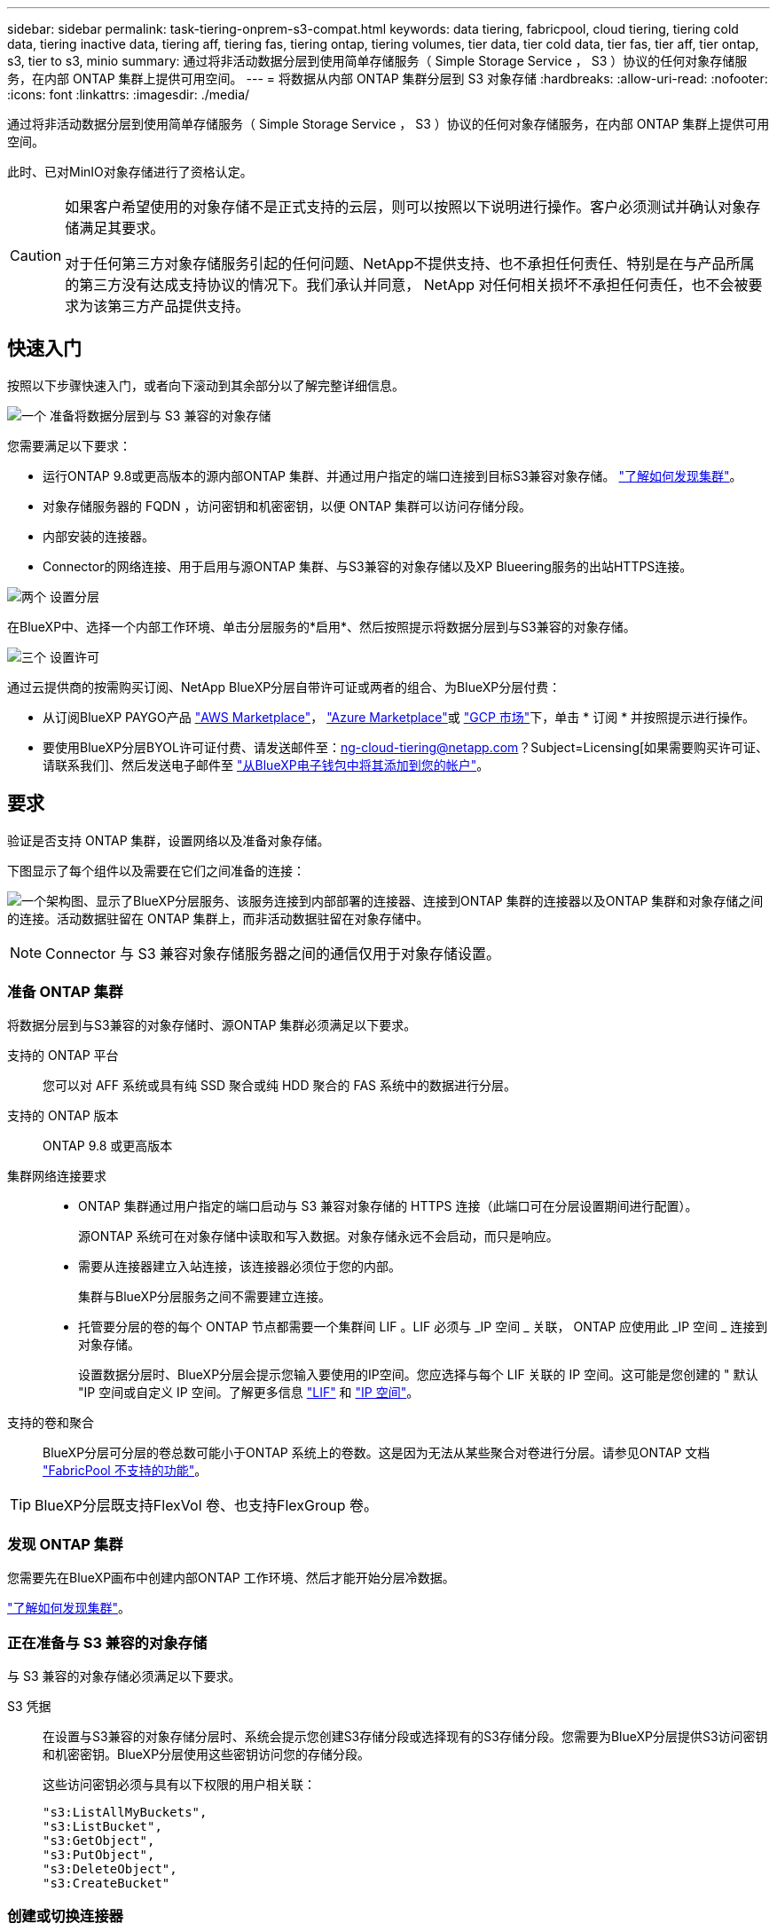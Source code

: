 ---
sidebar: sidebar 
permalink: task-tiering-onprem-s3-compat.html 
keywords: data tiering, fabricpool, cloud tiering, tiering cold data, tiering inactive data, tiering aff, tiering fas, tiering ontap, tiering volumes, tier data, tier cold data, tier fas, tier aff, tier ontap, s3, tier to s3, minio 
summary: 通过将非活动数据分层到使用简单存储服务（ Simple Storage Service ， S3 ）协议的任何对象存储服务，在内部 ONTAP 集群上提供可用空间。 
---
= 将数据从内部 ONTAP 集群分层到 S3 对象存储
:hardbreaks:
:allow-uri-read: 
:nofooter: 
:icons: font
:linkattrs: 
:imagesdir: ./media/


[role="lead"]
通过将非活动数据分层到使用简单存储服务（ Simple Storage Service ， S3 ）协议的任何对象存储服务，在内部 ONTAP 集群上提供可用空间。

此时、已对MinIO对象存储进行了资格认定。

[CAUTION]
====
如果客户希望使用的对象存储不是正式支持的云层，则可以按照以下说明进行操作。客户必须测试并确认对象存储满足其要求。

对于任何第三方对象存储服务引起的任何问题、NetApp不提供支持、也不承担任何责任、特别是在与产品所属的第三方没有达成支持协议的情况下。我们承认并同意， NetApp 对任何相关损坏不承担任何责任，也不会被要求为该第三方产品提供支持。

====


== 快速入门

按照以下步骤快速入门，或者向下滚动到其余部分以了解完整详细信息。

.image:https://raw.githubusercontent.com/NetAppDocs/common/main/media/number-1.png["一个"] 准备将数据分层到与 S3 兼容的对象存储
[role="quick-margin-para"]
您需要满足以下要求：

[role="quick-margin-list"]
* 运行ONTAP 9.8或更高版本的源内部ONTAP 集群、并通过用户指定的端口连接到目标S3兼容对象存储。 https://docs.netapp.com/us-en/bluexp-ontap-onprem/task-discovering-ontap.html["了解如何发现集群"^]。
* 对象存储服务器的 FQDN ，访问密钥和机密密钥，以便 ONTAP 集群可以访问存储分段。
* 内部安装的连接器。
* Connector的网络连接、用于启用与源ONTAP 集群、与S3兼容的对象存储以及XP Blueering服务的出站HTTPS连接。


.image:https://raw.githubusercontent.com/NetAppDocs/common/main/media/number-2.png["两个"] 设置分层
[role="quick-margin-para"]
在BlueXP中、选择一个内部工作环境、单击分层服务的*启用*、然后按照提示将数据分层到与S3兼容的对象存储。

.image:https://raw.githubusercontent.com/NetAppDocs/common/main/media/number-3.png["三个"] 设置许可
[role="quick-margin-para"]
通过云提供商的按需购买订阅、NetApp BlueXP分层自带许可证或两者的组合、为BlueXP分层付费：

[role="quick-margin-list"]
* 从订阅BlueXP PAYGO产品 https://aws.amazon.com/marketplace/pp/prodview-oorxakq6lq7m4?sr=0-8&ref_=beagle&applicationId=AWSMPContessa["AWS Marketplace"^]， https://azuremarketplace.microsoft.com/en-us/marketplace/apps/netapp.cloud-manager?tab=Overview["Azure Marketplace"^]或 https://console.cloud.google.com/marketplace/details/netapp-cloudmanager/cloud-manager?supportedpurview=project&rif_reserved["GCP 市场"^]下，单击 * 订阅 * 并按照提示进行操作。
* 要使用BlueXP分层BYOL许可证付费、请发送邮件至：ng-cloud-tiering@netapp.com？Subject=Licensing[如果需要购买许可证、请联系我们]、然后发送电子邮件至 link:task-licensing-cloud-tiering.html#add-bluexp-tiering-byol-licenses-to-your-account["从BlueXP电子钱包中将其添加到您的帐户"]。




== 要求

验证是否支持 ONTAP 集群，设置网络以及准备对象存储。

下图显示了每个组件以及需要在它们之间准备的连接：

image:diagram_cloud_tiering_s3_compat.png["一个架构图、显示了BlueXP分层服务、该服务连接到内部部署的连接器、连接到ONTAP 集群的连接器以及ONTAP 集群和对象存储之间的连接。活动数据驻留在 ONTAP 集群上，而非活动数据驻留在对象存储中。"]


NOTE: Connector 与 S3 兼容对象存储服务器之间的通信仅用于对象存储设置。



=== 准备 ONTAP 集群

将数据分层到与S3兼容的对象存储时、源ONTAP 集群必须满足以下要求。

支持的 ONTAP 平台:: 您可以对 AFF 系统或具有纯 SSD 聚合或纯 HDD 聚合的 FAS 系统中的数据进行分层。
支持的 ONTAP 版本:: ONTAP 9.8 或更高版本
集群网络连接要求::
+
--
* ONTAP 集群通过用户指定的端口启动与 S3 兼容对象存储的 HTTPS 连接（此端口可在分层设置期间进行配置）。
+
源ONTAP 系统可在对象存储中读取和写入数据。对象存储永远不会启动，而只是响应。

* 需要从连接器建立入站连接，该连接器必须位于您的内部。
+
集群与BlueXP分层服务之间不需要建立连接。

* 托管要分层的卷的每个 ONTAP 节点都需要一个集群间 LIF 。LIF 必须与 _IP 空间 _ 关联， ONTAP 应使用此 _IP 空间 _ 连接到对象存储。
+
设置数据分层时、BlueXP分层会提示您输入要使用的IP空间。您应选择与每个 LIF 关联的 IP 空间。这可能是您创建的 " 默认 "IP 空间或自定义 IP 空间。了解更多信息 https://docs.netapp.com/us-en/ontap/networking/create_a_lif.html["LIF"^] 和 https://docs.netapp.com/us-en/ontap/networking/standard_properties_of_ipspaces.html["IP 空间"^]。



--
支持的卷和聚合:: BlueXP分层可分层的卷总数可能小于ONTAP 系统上的卷数。这是因为无法从某些聚合对卷进行分层。请参见ONTAP 文档 https://docs.netapp.com/us-en/ontap/fabricpool/requirements-concept.html#functionality-or-features-not-supported-by-fabricpool["FabricPool 不支持的功能"^]。



TIP: BlueXP分层既支持FlexVol 卷、也支持FlexGroup 卷。



=== 发现 ONTAP 集群

您需要先在BlueXP画布中创建内部ONTAP 工作环境、然后才能开始分层冷数据。

https://docs.netapp.com/us-en/bluexp-ontap-onprem/task-discovering-ontap.html["了解如何发现集群"^]。



=== 正在准备与 S3 兼容的对象存储

与 S3 兼容的对象存储必须满足以下要求。

S3 凭据:: 在设置与S3兼容的对象存储分层时、系统会提示您创建S3存储分段或选择现有的S3存储分段。您需要为BlueXP分层提供S3访问密钥和机密密钥。BlueXP分层使用这些密钥访问您的存储分段。
+
--
这些访问密钥必须与具有以下权限的用户相关联：

[source, json]
----
"s3:ListAllMyBuckets",
"s3:ListBucket",
"s3:GetObject",
"s3:PutObject",
"s3:DeleteObject",
"s3:CreateBucket"
----
--




=== 创建或切换连接器

要将数据分层到云，需要使用 Connector 。将数据分层到与 S3 兼容的对象存储时，您的内部必须具有 Connector 。您需要安装新的 Connector 或确保当前选定的 Connector 位于内部。

* https://docs.netapp.com/us-en/bluexp-setup-admin/concept-connectors.html["了解连接器"^]
* https://docs.netapp.com/us-en/bluexp-setup-admin/task-install-connector-on-prem.html["在内部安装和设置Connector"^]
* https://docs.netapp.com/us-en/bluexp-setup-admin/task-manage-multiple-connectors.html#switch-between-connectors["在连接器之间切换"^]




=== 为连接器准备网络连接

确保此连接器具有所需的网络连接。

.步骤
. 确保安装 Connector 的网络启用以下连接：
+
** 通过端口443与BlueXP分层服务建立HTTPS连接 (https://docs.netapp.com/us-en/bluexp-setup-admin/task-set-up-networking-on-prem.html#endpoints-contacted-for-day-to-day-operations["请参见端点列表"^]）
** 通过端口 443 与 S3 兼容对象存储建立 HTTPS 连接
** 通过端口 443 与 ONTAP 集群管理 LIF 建立 HTTPS 连接






== 将第一个集群中的非活动数据分层到与 S3 兼容的对象存储

准备好环境后，开始对第一个集群中的非活动数据进行分层。

.您需要的内容
* https://docs.netapp.com/us-en/bluexp-ontap-onprem/task-discovering-ontap.html["内部工作环境"^]。
* 与 S3 兼容的对象存储服务器的 FQDN 以及用于 HTTPS 通信的端口。
* 具有所需 S3 权限的访问密钥和机密密钥。


.步骤
. 选择内部ONTAP 工作环境。
. 从右侧面板中单击分层服务的*启用*。
+
image:screenshot_setup_tiering_onprem.png["屏幕截图显示了在选择内部 ONTAP 工作环境后屏幕右侧显示的分层选项。"]

. *定义对象存储名称*：输入此对象存储的名称。它必须与此集群上的聚合可能使用的任何其他对象存储唯一。
. *选择提供程序*：选择* S3 compatible *并单击*继续*。
. 完成*创建对象存储*页面上的步骤：
+
.. * 服务器 * ：输入与 S3 兼容的对象存储服务器的 FQDN ， ONTAP 与服务器进行 HTTPS 通信时应使用的端口，以及具有所需 S3 权限的帐户的访问密钥和机密密钥。
.. * 分段 * ：添加新分段或选择现有分段，然后单击 * 继续 * 。
.. * 集群网络 * ：选择 ONTAP 应用于连接到对象存储的 IP 空间，然后单击 * 继续 * 。
+
选择正确的IP空间可确保BlueXP分层可以设置从ONTAP 到S3兼容对象存储的连接。

+
您还可以通过定义"最大传输速率"来设置可用于将非活动数据上传到对象存储的网络带宽。选择*受限*单选按钮并输入可使用的最大带宽、或者选择*无限制*以指示没有限制。



. 在 _SUCCES_ 页面上，单击 * 继续 * 立即设置卷。
. 在 _Tier Volumes_ 页面上，选择要为其配置分层的卷，然后单击 * 继续 * ：
+
** 要选择所有卷，请选中标题行（image:button_backup_all_volumes.png[""]），然后单击 * 配置卷 * 。
** 要选择多个卷，请选中每个卷对应的框（image:button_backup_1_volume.png[""]），然后单击 * 配置卷 * 。
** 要选择单个卷，请单击行（或 image:screenshot_edit_icon.gif["编辑铅笔图标"] 图标）。
+
image:screenshot_tiering_initial_volumes.png["显示如何选择单个卷，多个卷或所有卷以及修改选定卷按钮的屏幕截图。"]



. 在 _Tiering Policy_ 对话框中，选择一个分层策略，也可以调整选定卷的散热天数，然后单击 * 应用 * 。
+
link:concept-cloud-tiering.html#volume-tiering-policies["了解有关卷分层策略和散热天数的更多信息"]。

+
image:screenshot_tiering_initial_policy_settings.png["显示可配置分层策略设置的屏幕截图。"]



.结果
您已成功设置从集群上的卷到与 S3 兼容的对象存储的数据分层。

.下一步是什么？
link:task-licensing-cloud-tiering.html["请务必订阅BlueXP分层服务"]。

您可以查看有关集群上的活动和非活动数据的信息。 link:task-managing-tiering.html["了解有关管理分层设置的更多信息"]。

如果您可能希望将集群上的某些聚合中的数据分层到不同的对象存储、也可以创建额外的对象存储。或者、如果您计划使用FabricPool 镜像将分层数据复制到其他对象存储。 link:task-managing-object-storage.html["了解有关管理对象存储的更多信息"]。
